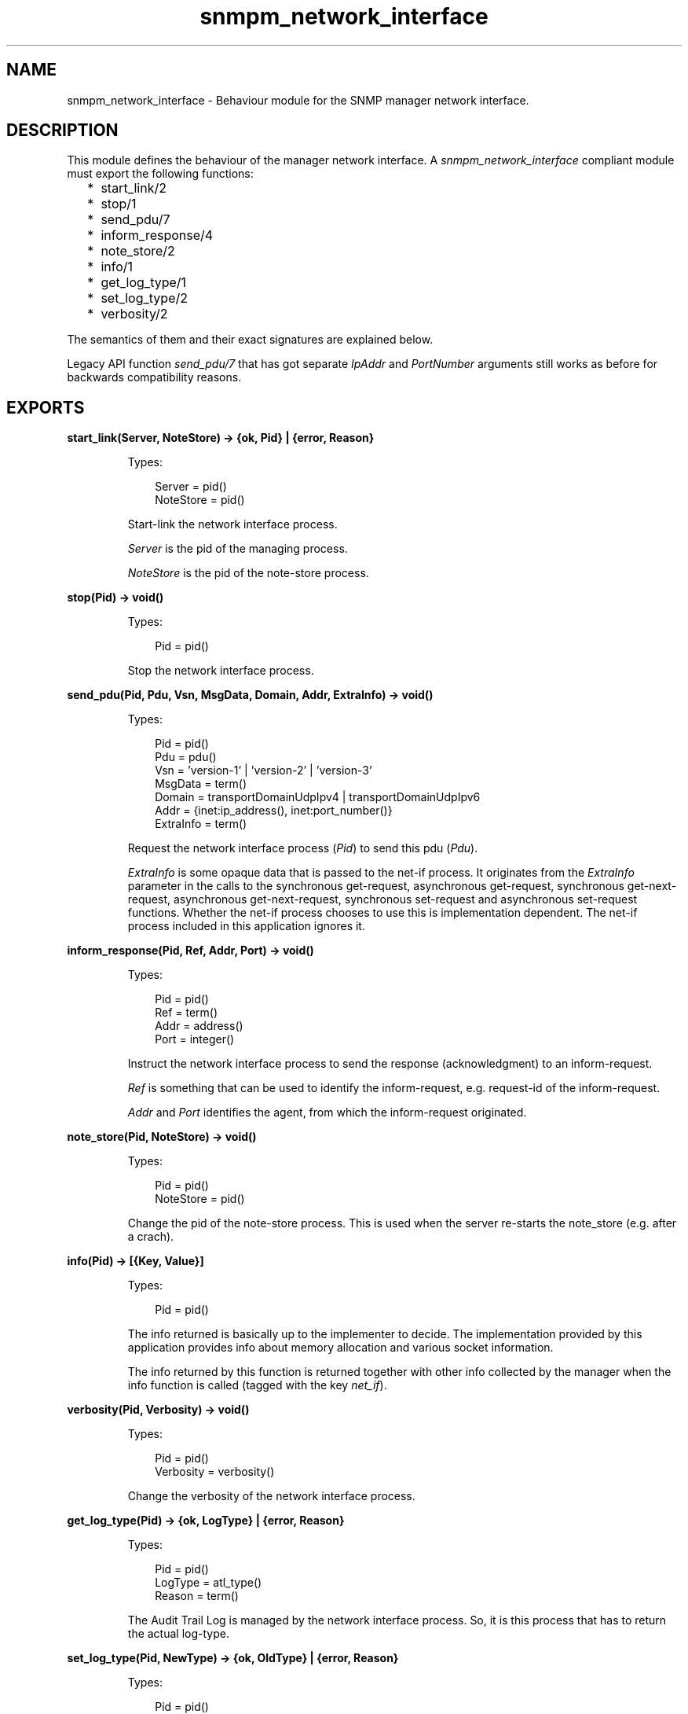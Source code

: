 .TH snmpm_network_interface 3 "snmp 5.13.5" "Ericsson AB" "Erlang Module Definition"
.SH NAME
snmpm_network_interface \- Behaviour module for the SNMP manager network interface.
.SH DESCRIPTION
.LP
This module defines the behaviour of the manager network interface\&. A \fIsnmpm_network_interface\fR\& compliant module must export the following functions:
.RS 2
.TP 2
*
start_link/2
.LP
.TP 2
*
stop/1
.LP
.TP 2
*
send_pdu/7
.LP
.TP 2
*
inform_response/4
.LP
.TP 2
*
note_store/2
.LP
.TP 2
*
info/1
.LP
.TP 2
*
get_log_type/1
.LP
.TP 2
*
set_log_type/2
.LP
.TP 2
*
verbosity/2
.LP
.RE

.LP
The semantics of them and their exact signatures are explained below\&.
.LP
Legacy API function \fIsend_pdu/7\fR\& that has got separate \fIIpAddr\fR\& and \fIPortNumber\fR\& arguments still works as before for backwards compatibility reasons\&.
.SH EXPORTS
.LP
.B
start_link(Server, NoteStore) -> {ok, Pid} | {error, Reason}
.br
.RS
.LP
Types:

.RS 3
Server = pid()
.br
NoteStore = pid()
.br
.RE
.RE
.RS
.LP
Start-link the network interface process\&.
.LP
\fIServer\fR\& is the pid of the managing process\&.
.LP
\fINoteStore\fR\& is the pid of the note-store process\&.
.RE
.LP
.B
stop(Pid) -> void()
.br
.RS
.LP
Types:

.RS 3
Pid = pid()
.br
.RE
.RE
.RS
.LP
Stop the network interface process\&.
.RE
.LP
.B
send_pdu(Pid, Pdu, Vsn, MsgData, Domain, Addr, ExtraInfo) -> void()
.br
.RS
.LP
Types:

.RS 3
Pid = pid()
.br
Pdu = pdu()
.br
Vsn = \&'version-1\&' | \&'version-2\&' | \&'version-3\&'
.br
MsgData = term()
.br
Domain = transportDomainUdpIpv4 | transportDomainUdpIpv6
.br
Addr = {inet:ip_address(), inet:port_number()} 
.br
ExtraInfo = term()
.br
.RE
.RE
.RS
.LP
Request the network interface process (\fIPid\fR\&) to send this pdu (\fIPdu\fR\&)\&.
.LP
\fIExtraInfo\fR\& is some opaque data that is passed to the net-if process\&. It originates from the \fIExtraInfo\fR\& parameter in the calls to the synchronous get-request, asynchronous get-request, synchronous get-next-request, asynchronous get-next-request, synchronous set-request and asynchronous set-request functions\&. Whether the net-if process chooses to use this is implementation dependent\&. The net-if process included in this application ignores it\&.
.RE
.LP
.B
inform_response(Pid, Ref, Addr, Port) -> void()
.br
.RS
.LP
Types:

.RS 3
Pid = pid()
.br
Ref = term()
.br
Addr = address()
.br
Port = integer()
.br
.RE
.RE
.RS
.LP
Instruct the network interface process to send the response (acknowledgment) to an inform-request\&.
.LP
\fIRef\fR\& is something that can be used to identify the inform-request, e\&.g\&. request-id of the inform-request\&.
.LP
\fIAddr\fR\& and \fIPort\fR\& identifies the agent, from which the inform-request originated\&.
.RE
.LP
.B
note_store(Pid, NoteStore) -> void()
.br
.RS
.LP
Types:

.RS 3
Pid = pid()
.br
NoteStore = pid()
.br
.RE
.RE
.RS
.LP
Change the pid of the note-store process\&. This is used when the server re-starts the note_store (e\&.g\&. after a crach)\&.
.RE
.LP
.B
info(Pid) -> [{Key, Value}]
.br
.RS
.LP
Types:

.RS 3
Pid = pid()
.br
.RE
.RE
.RS
.LP
The info returned is basically up to the implementer to decide\&. The implementation provided by this application provides info about memory allocation and various socket information\&.
.LP
The info returned by this function is returned together with other info collected by the manager when the info function is called (tagged with the key \fInet_if\fR\&)\&.
.RE
.LP
.B
verbosity(Pid, Verbosity) -> void()
.br
.RS
.LP
Types:

.RS 3
Pid = pid()
.br
Verbosity = verbosity()
.br
.RE
.RE
.RS
.LP
Change the verbosity of the network interface process\&.
.RE
.LP
.B
get_log_type(Pid) -> {ok, LogType} | {error, Reason}
.br
.RS
.LP
Types:

.RS 3
Pid = pid()
.br
LogType = atl_type()
.br
Reason = term()
.br
.RE
.RE
.RS
.LP
The Audit Trail Log is managed by the network interface process\&. So, it is this process that has to return the actual log-type\&.
.RE
.LP
.B
set_log_type(Pid, NewType) -> {ok, OldType} | {error, Reason}
.br
.RS
.LP
Types:

.RS 3
Pid = pid()
.br
NewType = OldType = atl_type()
.br
Reason = term()
.br
.RE
.RE
.RS
.LP
The Audit Trail Log is managed by the network interface process\&. So, it is this process that has to do the actual changing of the type\&.
.LP
See set_log_type for more info\&.
.RE